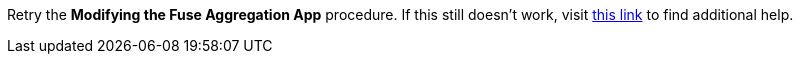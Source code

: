 Retry the *Modifying the Fuse Aggregation App* procedure. If this still doesn't work, visit link:{fuse-aggregator-url}[this link, window="_blank"] to find additional help.
